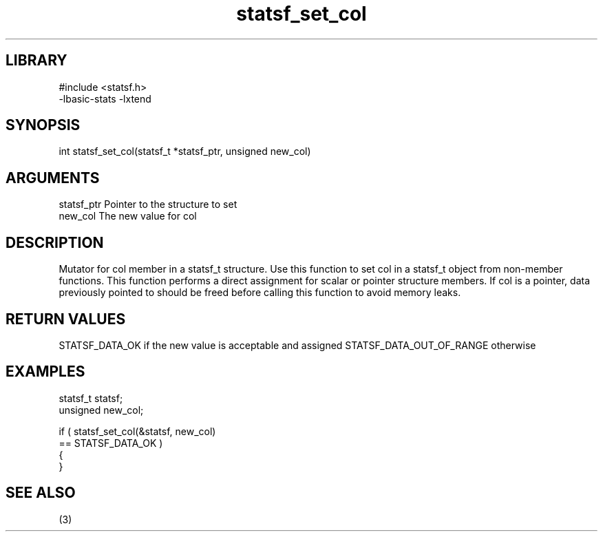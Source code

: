 \" Generated by c2man from statsf_set_col.c
.TH statsf_set_col 3

.SH LIBRARY
\" Indicate #includes, library name, -L and -l flags
.nf
.na
#include <statsf.h>
-lbasic-stats -lxtend
.ad
.fi

\" Convention:
\" Underline anything that is typed verbatim - commands, etc.
.SH SYNOPSIS
.PP
.nf
.na
int     statsf_set_col(statsf_t *statsf_ptr, unsigned new_col)
.ad
.fi

.SH ARGUMENTS
.nf
.na
statsf_ptr      Pointer to the structure to set
new_col         The new value for col
.ad
.fi

.SH DESCRIPTION

Mutator for col member in a statsf_t structure.
Use this function to set col in a statsf_t object
from non-member functions.  This function performs a direct
assignment for scalar or pointer structure members.  If
col is a pointer, data previously pointed to should
be freed before calling this function to avoid memory
leaks.

.SH RETURN VALUES

STATSF_DATA_OK if the new value is acceptable and assigned
STATSF_DATA_OUT_OF_RANGE otherwise

.SH EXAMPLES
.nf
.na

statsf_t        statsf;
unsigned        new_col;

if ( statsf_set_col(&statsf, new_col)
        == STATSF_DATA_OK )
{
}
.ad
.fi

.SH SEE ALSO

(3)


